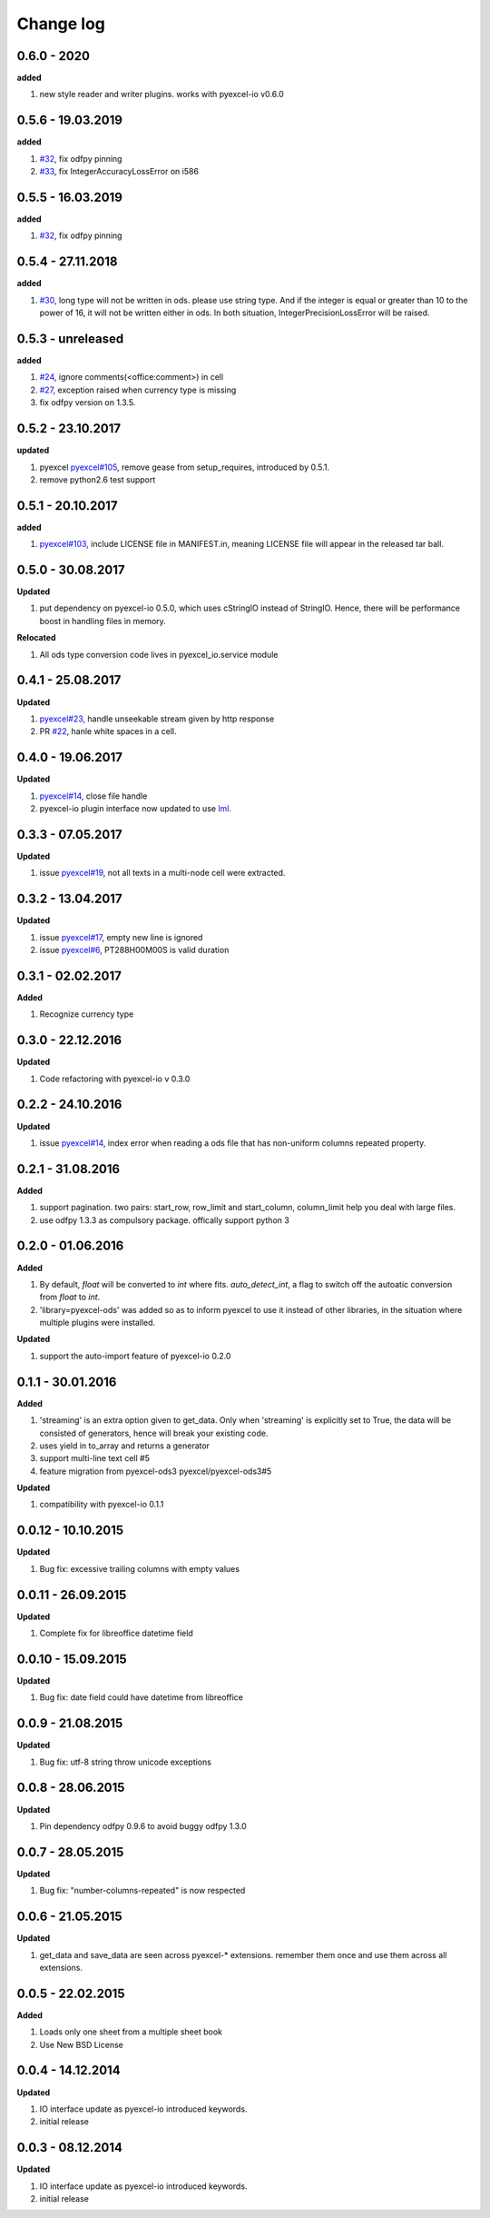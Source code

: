 Change log
================================================================================

0.6.0 - 2020
--------------------------------------------------------------------------------

**added**

#. new style reader and writer plugins. works with pyexcel-io v0.6.0

0.5.6 - 19.03.2019
--------------------------------------------------------------------------------

**added**

#. `#32 <https://github.com/pyexcel/pyexcel-ods/issues/32>`_, fix odfpy pinning
#. `#33 <https://github.com/pyexcel/pyexcel-ods/issues/33>`_, fix
   IntegerAccuracyLossError on i586

0.5.5 - 16.03.2019
--------------------------------------------------------------------------------

**added**

#. `#32 <https://github.com/pyexcel/pyexcel-ods/issues/32>`_, fix odfpy pinning

0.5.4 - 27.11.2018
--------------------------------------------------------------------------------

**added**

#. `#30 <https://github.com/pyexcel/pyexcel-ods/issues/30>`_, long type will not
   be written in ods. please use string type. And if the integer is equal or
   greater than 10 to the power of 16, it will not be written either in ods. In
   both situation, IntegerPrecisionLossError will be raised.

0.5.3 - unreleased
--------------------------------------------------------------------------------

**added**

#. `#24 <https://github.com/pyexcel/pyexcel-ods/issues/24>`_, ignore
   comments(<office:comment>) in cell
#. `#27 <https://github.com/pyexcel/pyexcel-ods/issues/27>`_, exception raised
   when currency type is missing
#. fix odfpy version on 1.3.5.

0.5.2 - 23.10.2017
--------------------------------------------------------------------------------

**updated**

#. pyexcel `pyexcel#105 <https://github.com/pyexcel/pyexcel/issues/105>`_,
   remove gease from setup_requires, introduced by 0.5.1.
#. remove python2.6 test support

0.5.1 - 20.10.2017
--------------------------------------------------------------------------------

**added**

#. `pyexcel#103 <https://github.com/pyexcel/pyexcel/issues/103>`_, include
   LICENSE file in MANIFEST.in, meaning LICENSE file will appear in the released
   tar ball.

0.5.0 - 30.08.2017
--------------------------------------------------------------------------------

**Updated**

#. put dependency on pyexcel-io 0.5.0, which uses cStringIO instead of StringIO.
   Hence, there will be performance boost in handling files in memory.

**Relocated**

#. All ods type conversion code lives in pyexcel_io.service module

0.4.1 - 25.08.2017
--------------------------------------------------------------------------------

**Updated**

#. `pyexcel#23 <https://github.com/pyexcel/pyexcel/issues/23>`_, handle
   unseekable stream given by http response
#. PR `#22 <https://github.com/pyexcel/pyexcel-ods/pull/22>`_, hanle white
   spaces in a cell.

0.4.0 - 19.06.2017
--------------------------------------------------------------------------------

**Updated**

#. `pyexcel#14 <https://github.com/pyexcel/pyexcel/issues/14>`_, close file
   handle
#. pyexcel-io plugin interface now updated to use `lml
   <https://github.com/chfw/lml>`_.

0.3.3 - 07.05.2017
--------------------------------------------------------------------------------

**Updated**

#. issue `pyexcel#19 <https://github.com/pyexcel/pyexcel/issues/19>`_, not all
   texts in a multi-node cell were extracted.

0.3.2 - 13.04.2017
--------------------------------------------------------------------------------

**Updated**

#. issue `pyexcel#17 <https://github.com/pyexcel/pyexcel/issues/17>`_, empty new
   line is ignored
#. issue `pyexcel#6 <https://github.com/pyexcel/pyexcel/issues/6>`_,
   PT288H00M00S is valid duration

0.3.1 - 02.02.2017
--------------------------------------------------------------------------------

**Added**

#. Recognize currency type

0.3.0 - 22.12.2016
--------------------------------------------------------------------------------

**Updated**

#. Code refactoring with pyexcel-io v 0.3.0

0.2.2 - 24.10.2016
--------------------------------------------------------------------------------

**Updated**

#. issue `pyexcel#14 <https://github.com/pyexcel/pyexcel/issues/14>`_, index
   error when reading a ods file that has non-uniform columns repeated property.

0.2.1 - 31.08.2016
--------------------------------------------------------------------------------

**Added**

#. support pagination. two pairs: start_row, row_limit and start_column,
   column_limit help you deal with large files.
#. use odfpy 1.3.3 as compulsory package. offically support python 3

0.2.0 - 01.06.2016
--------------------------------------------------------------------------------

**Added**

#. By default, `float` will be converted to `int` where fits. `auto_detect_int`,
   a flag to switch off the autoatic conversion from `float` to `int`.
#. 'library=pyexcel-ods' was added so as to inform pyexcel to use it instead of
   other libraries, in the situation where multiple plugins were installed.

**Updated**

#. support the auto-import feature of pyexcel-io 0.2.0

0.1.1 - 30.01.2016
--------------------------------------------------------------------------------

**Added**

#. 'streaming' is an extra option given to get_data. Only when 'streaming' is
   explicitly set to True, the data will be consisted of generators, hence will
   break your existing code.
#. uses yield in to_array and returns a generator
#. support multi-line text cell #5
#. feature migration from pyexcel-ods3 pyexcel/pyexcel-ods3#5

**Updated**

#. compatibility with pyexcel-io 0.1.1

0.0.12 - 10.10.2015
--------------------------------------------------------------------------------

**Updated**

#. Bug fix: excessive trailing columns with empty values

0.0.11 - 26.09.2015
--------------------------------------------------------------------------------

**Updated**

#. Complete fix for libreoffice datetime field

0.0.10 - 15.09.2015
--------------------------------------------------------------------------------

**Updated**

#. Bug fix: date field could have datetime from libreoffice

0.0.9 - 21.08.2015
--------------------------------------------------------------------------------

**Updated**

#. Bug fix: utf-8 string throw unicode exceptions

0.0.8 - 28.06.2015
--------------------------------------------------------------------------------

**Updated**

#. Pin dependency odfpy 0.9.6 to avoid buggy odfpy 1.3.0

0.0.7 - 28.05.2015
--------------------------------------------------------------------------------

**Updated**

#. Bug fix: "number-columns-repeated" is now respected

0.0.6 - 21.05.2015
--------------------------------------------------------------------------------

**Updated**

#. get_data and save_data are seen across pyexcel-* extensions. remember them
   once and use them across all extensions.

0.0.5 - 22.02.2015
--------------------------------------------------------------------------------

**Added**

#. Loads only one sheet from a multiple sheet book
#. Use New BSD License

0.0.4 - 14.12.2014
--------------------------------------------------------------------------------

**Updated**

#. IO interface update as pyexcel-io introduced keywords.
#. initial release

0.0.3 - 08.12.2014
--------------------------------------------------------------------------------

**Updated**

#. IO interface update as pyexcel-io introduced keywords.
#. initial release
